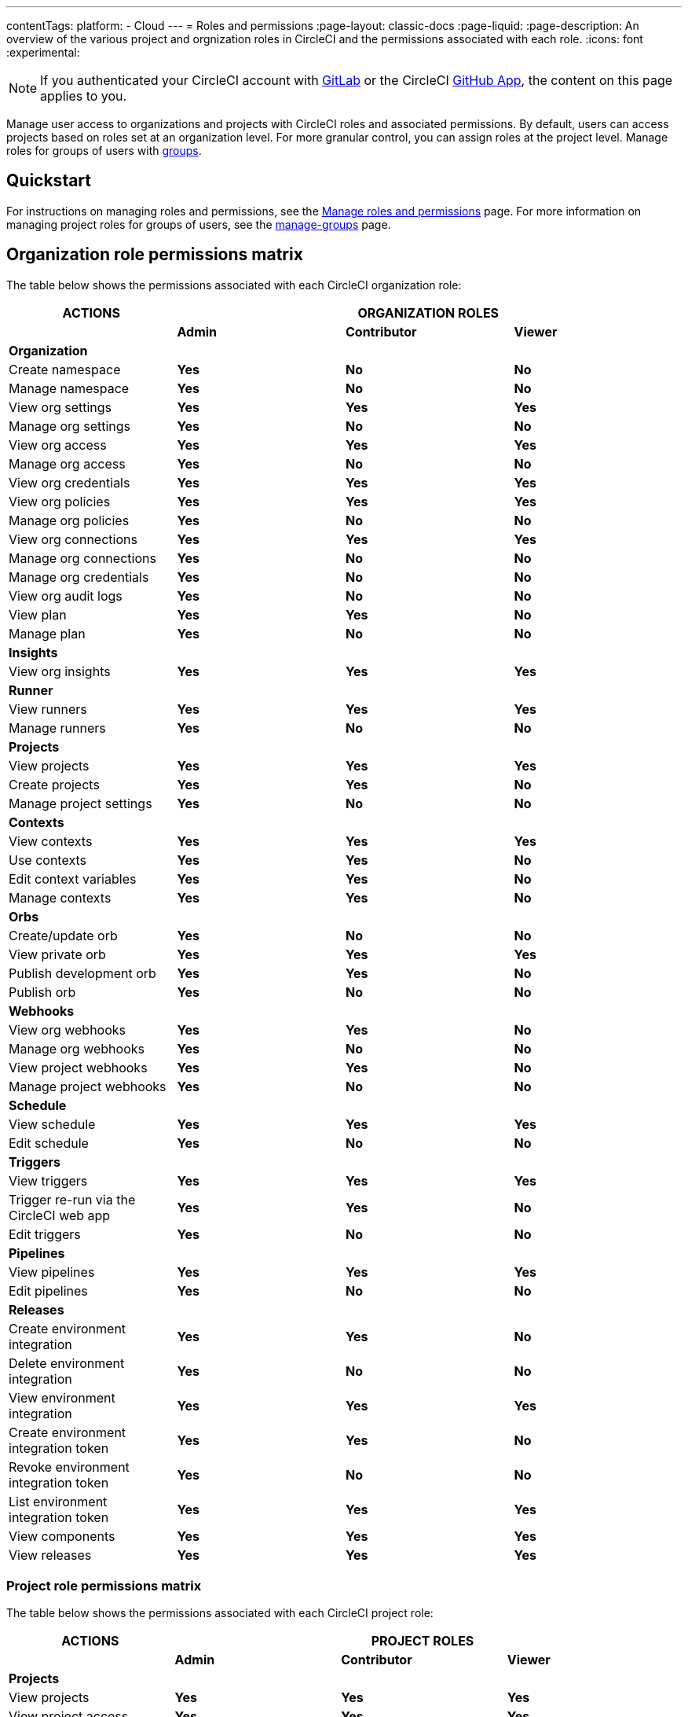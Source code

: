 ---
contentTags:
  platform:
  - Cloud
---
= Roles and permissions
:page-layout: classic-docs
:page-liquid:
:page-description: An overview of the various project and orgnization roles in CircleCI and the permissions associated with each role.
:icons: font
:experimental:

NOTE: If you authenticated your CircleCI account with xref:gitlab-integration#[GitLab] or the CircleCI xref:github-apps-integration#[GitHub App], the content on this page applies to you.

Manage user access to organizations and projects with CircleCI roles and associated permissions. By default, users can access projects based on roles set at an organization level. For more granular control, you can assign roles at the project level. Manage roles for groups of users with xref:manage-groups#[groups].

[#quickstart]
== Quickstart

For instructions on managing roles and permissions, see the xref:manage-roles-and-permissions#[Manage roles and permissions] page. For more information on managing project roles for groups of users, see the xref:manage-groups#[manage-groups] page.

[#organization-role-permissions-matrix]
== Organization role permissions matrix

The table below shows the permissions associated with each CircleCI organization role:

[.table.table-striped]
[cols=4*, options="header"]
|===
| ACTIONS

3+^| ORGANIZATION ROLES

|
| *Admin*
| *Contributor*
| *Viewer*

| *Organization*
|
|
|

^| Create namespace
^| [.circle-green]#**Yes**#
^| [.circle-red]#**No**#
^| [.circle-red]#**No**#

^| Manage namespace
^| [.circle-green]#**Yes**#
^| [.circle-red]#**No**#
^| [.circle-red]#**No**#

^| View org settings
^| [.circle-green]#**Yes**#
^| [.circle-green]#**Yes**#
^| [.circle-green]#**Yes**#

^| Manage org settings
^| [.circle-green]#**Yes**#
^| [.circle-red]#**No**#
^| [.circle-red]#**No**#

^| View org access
^| [.circle-green]#**Yes**#
^| [.circle-green]#**Yes**#
^| [.circle-green]#**Yes**#

^| Manage org access
^| [.circle-green]#**Yes**#
^| [.circle-red]#**No**#
^| [.circle-red]#**No**#

^| View org credentials
^| [.circle-green]#**Yes**#
^| [.circle-green]#**Yes**#
^| [.circle-green]#**Yes**#

^| View org policies
^| [.circle-green]#**Yes**#
^| [.circle-green]#**Yes**#
^| [.circle-green]#**Yes**#

^| Manage org policies
^| [.circle-green]#**Yes**#
^| [.circle-red]#**No**#
^| [.circle-red]#**No**#

^| View org connections
^| [.circle-green]#**Yes**#
^| [.circle-green]#**Yes**#
^| [.circle-green]#**Yes**#

^| Manage org connections
^| [.circle-green]#**Yes**#
^| [.circle-red]#**No**#
^| [.circle-red]#**No**#

^| Manage org credentials
^| [.circle-green]#**Yes**#
^| [.circle-red]#**No**#
^| [.circle-red]#**No**#

^| View org audit logs
^| [.circle-green]#**Yes**#
^| [.circle-red]#**No**#
^| [.circle-red]#**No**#

^| View plan
^| [.circle-green]#**Yes**#
^| [.circle-green]#**Yes**#
^| [.circle-red]#**No**#

^| Manage plan
^| [.circle-green]#**Yes**#
^| [.circle-red]#**No**#
^| [.circle-red]#**No**#

| *Insights*
|
|
|

^| View org insights
^| [.circle-green]#**Yes**#
^| [.circle-green]#**Yes**#
^| [.circle-green]#**Yes**#

| *Runner*
|
|
|

^| View runners
^| [.circle-green]#**Yes**#
^| [.circle-green]#**Yes**#
^| [.circle-green]#**Yes**#

^| Manage runners
^| [.circle-green]#**Yes**#
^| [.circle-red]#**No**#
^| [.circle-red]#**No**#

| *Projects*
|
|
|

^| View projects
^| [.circle-green]#**Yes**#
^| [.circle-green]#**Yes**#
^| [.circle-green]#**Yes**#

^| Create projects
^| [.circle-green]#**Yes**#
^| [.circle-green]#**Yes**#
^| [.circle-red]#**No**#

^| Manage project settings
^| [.circle-green]#**Yes**#
^| [.circle-red]#**No**#
^| [.circle-red]#**No**#

| *Contexts*
|
|
|

^| View contexts
^| [.circle-green]#**Yes**#
^| [.circle-green]#**Yes**#
^| [.circle-green]#**Yes**#

^| Use contexts
^| [.circle-green]#**Yes**#
^| [.circle-green]#**Yes**#
^| [.circle-red]#**No**#

^| Edit context variables
^| [.circle-green]#**Yes**#
^| [.circle-green]#**Yes**#
^| [.circle-red]#**No**#

^| Manage contexts
^| [.circle-green]#**Yes**#
^| [.circle-green]#**Yes**#
^| [.circle-red]#**No**#

| *Orbs*
|
|
|

^| Create/update orb
^| [.circle-green]#**Yes**#
^| [.circle-red]#**No**#
^| [.circle-red]#**No**#

^| View private orb
^| [.circle-green]#**Yes**#
^| [.circle-green]#**Yes**#
^| [.circle-green]#**Yes**#

^| Publish development orb
^| [.circle-green]#**Yes**#
^| [.circle-green]#**Yes**#
^| [.circle-red]#**No**#

^| Publish orb
^| [.circle-green]#**Yes**#
^| [.circle-red]#**No**#
^| [.circle-red]#**No**#

| *Webhooks*
|
|
|

^| View org webhooks
^| [.circle-green]#**Yes**#
^| [.circle-green]#**Yes**#
^| [.circle-red]#**No**#

^| Manage org webhooks
^| [.circle-green]#**Yes**#
^| [.circle-red]#**No**#
^| [.circle-red]#**No**#

^| View project webhooks
^| [.circle-green]#**Yes**#
^| [.circle-green]#**Yes**#
^| [.circle-red]#**No**#

^| Manage project webhooks
^| [.circle-green]#**Yes**#
^| [.circle-red]#**No**#
^| [.circle-red]#**No**#

| *Schedule*
|
|
|

^| View schedule
^| [.circle-green]#**Yes**#
^| [.circle-green]#**Yes**#
^| [.circle-green]#**Yes**#

^| Edit schedule
^| [.circle-green]#**Yes**#
^| [.circle-red]#**No**#
^| [.circle-red]#**No**#

| *Triggers*
|
|
|

^| View triggers
^| [.circle-green]#**Yes**#
^| [.circle-green]#**Yes**#
^| [.circle-green]#**Yes**#

^| Trigger re-run via the CircleCI web app
^| [.circle-green]#**Yes**#
^| [.circle-green]#**Yes**#
^| [.circle-red]#**No**#

^| Edit triggers
^| [.circle-green]#**Yes**#
^| [.circle-red]#**No**#
^| [.circle-red]#**No**#

| *Pipelines*
|
|
|

^| View pipelines
^| [.circle-green]#**Yes**#
^| [.circle-green]#**Yes**#
^| [.circle-green]#**Yes**#

^| Edit pipelines
^| [.circle-green]#**Yes**#
^| [.circle-red]#**No**#
^| [.circle-red]#**No**#

| *Releases*
|
|
|

^| Create environment integration
^| [.circle-green]#**Yes**#
^| [.circle-green]#**Yes**#
^| [.circle-red]#**No**#

^| Delete environment integration
^| [.circle-green]#**Yes**#
^| [.circle-red]#**No**#
^| [.circle-red]#**No**#

^| View environment integration
^| [.circle-green]#**Yes**#
^| [.circle-green]#**Yes**#
^| [.circle-green]#**Yes**#

^| Create environment integration token
^| [.circle-green]#**Yes**#
^| [.circle-green]#**Yes**#
^| [.circle-red]#**No**#

^| Revoke environment integration token
^| [.circle-green]#**Yes**#
^| [.circle-red]#**No**#
^| [.circle-red]#**No**#

^| List environment integration token
^| [.circle-green]#**Yes**#
^| [.circle-green]#**Yes**#
^| [.circle-green]#**Yes**#

^| View components
^| [.circle-green]#**Yes**#
^| [.circle-green]#**Yes**#
^| [.circle-green]#**Yes**#

^| View releases
^| [.circle-green]#**Yes**#
^| [.circle-green]#**Yes**#
^| [.circle-green]#**Yes**#

|===


[#project-role-permissions-matrix]
=== Project role permissions matrix

The table below shows the permissions associated with each CircleCI project role:

[.table.table-striped]
[cols=4*, options="header"]
|===
| ACTIONS

3+^| PROJECT ROLES

|
| *Admin*
| *Contributor*
| *Viewer*

| *Projects*
|
|
|

^| View projects
^| [.circle-green]#**Yes**#
^| [.circle-green]#**Yes**#
^| [.circle-green]#**Yes**#

^| View project access
^| [.circle-green]#**Yes**#
^| [.circle-green]#**Yes**#
^| [.circle-green]#**Yes**#

^| View project credentials
^| [.circle-green]#**Yes**#
^| [.circle-green]#**Yes**#
^| [.circle-green]#**Yes**#

^| Manage project
^| [.circle-green]#**Yes**#
^| [.circle-red]#**No**#
^| [.circle-red]#**No**#

| *Webhooks*
|
|
|

^| View project webhooks
^| [.circle-green]#**Yes**#
^| [.circle-green]#**Yes**#
^| [.circle-green]#**Yes**#

^| Manage project webhooks
^| [.circle-green]#**Yes**#
^| [.circle-red]#**No**#
^| [.circle-red]#**No**#

| *Schedule*
|
|
|

^| View schedule
^| [.circle-green]#**Yes**#
^| [.circle-green]#**Yes**#
^| [.circle-green]#**Yes**#

^| Edit schedule
^| [.circle-green]#**Yes**#
^| [.circle-red]#**No**#
^| [.circle-red]#**No**#

| *Triggers*
|
|
|

^| View triggers
^| [.circle-green]#**Yes**#
^| [.circle-green]#**Yes**#
^| [.circle-green]#**Yes**#

^| Trigger build
^| [.circle-green]#**Yes**#
^| [.circle-green]#**Yes**#
^| [.circle-red]#**No**#

^| Edit triggers
^| [.circle-green]#**Yes**#
^| [.circle-red]#**No**#
^| [.circle-red]#**No**#

| *Contexts*
|
|
|

^| View contexts
^| [.circle-green]#**Yes**#
^| [.circle-green]#**Yes**#
^| [.circle-red]#**No**#

^| Use contexts
^| [.circle-green]#**Yes**#
^| [.circle-green]#**Yes**#
^| [.circle-red]#**No**#

^| Edit context variables
^| [.circle-red]#**No**#
^| [.circle-red]#**No**#
^| [.circle-red]#**No**#

^| Manage contexts
^| [.circle-red]#**No**#
^| [.circle-red]#**No**#
^| [.circle-red]#**No**#

| *Pipelines*
|
|
|

^| View pipelines
^| [.circle-green]#**Yes**#
^| [.circle-green]#**Yes**#
^| [.circle-green]#**Yes**#

^| Edit pipelines
^| [.circle-green]#**Yes**#
^| [.circle-red]#**No**#
^| [.circle-red]#**No**#

| *Releases*
|
|
|

^| Restore component version
^| [.circle-green]#**Yes**#
^| [.circle-green]#**Yes**#
^| [.circle-red]#**No**#

^| Restart component
^| [.circle-green]#**Yes**#
^| [.circle-green]#**Yes**#
^| [.circle-red]#**No**#

^| Scale component
^| [.circle-green]#**Yes**#
^| [.circle-green]#**Yes**#
^| [.circle-red]#**No**#

^| Cancel release
^| [.circle-green]#**Yes**#
^| [.circle-green]#**Yes**#
^| [.circle-red]#**No**#

^| Promote release steps
^| [.circle-green]#**Yes**#
^| [.circle-green]#**Yes**#
^| [.circle-red]#**No**#

^| Retry release
^| [.circle-green]#**Yes**#
^| [.circle-green]#**Yes**#
^| [.circle-red]#**No**#

|===

[#permissions-scope]
== Permissions scope

Your CircleCI roles and associated permissions are **not** derived from the permissions set in your VCS (version control system). Your CircleCI role permissions do **not** allow you to bypass permissions in the VCS.

For example, you may be an _Organization Administrator_ within CircleCI, which gives you access to view and modify organization and project settings _within your CircleCI organization_. However, you will not be able to edit a project’s `.circleci/config.yml` hosted in your VCS without your user also having the write permissions _within that VCS's repository project_. Your CircleCI user’s VCS permissions are determined by its associated VCS identity.

[#role-hierarchy]
== Role hierarchy across groups and individuals

Users can have roles assigned to them both individually and as part of a xref:manage-groups#[group]. The _highest_ role always applies. For example, if a user has the role of **admin** assigned for a project, and that user is also part of a group with the role of **contributor** for the project, the user will still have **admin** permissions for the project.

[#next-steps]
== Next steps

* xref:manage-roles-and-permissions#[Manage roles and permissions]
